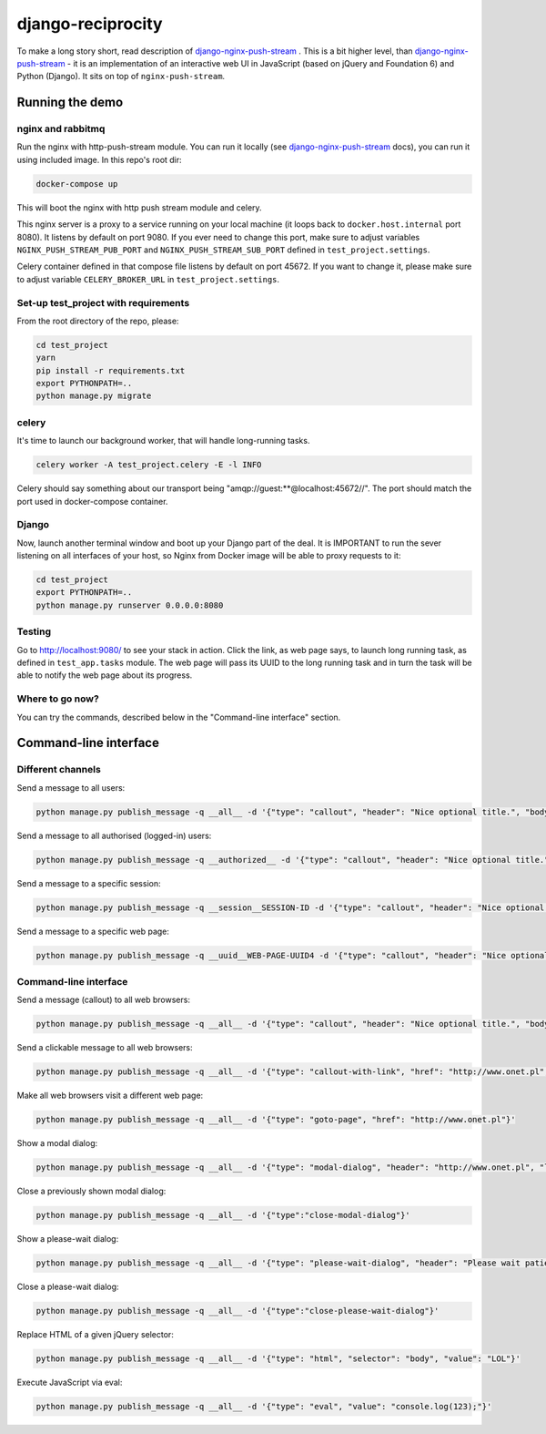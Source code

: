 django-reciprocity
==================

To make a long story short, read description of `django-nginx-push-stream`_ . This is
a bit higher level, than `django-nginx-push-stream`_ - it is an implementation of an
interactive web UI in JavaScript (based on jQuery and Foundation 6) and Python (Django).
It sits on top of ``nginx-push-stream``.

.. _django-nginx-push-stream: http://github.com/mpasternak/django-nginx-push-stream

Running the demo
----------------

nginx and rabbitmq
~~~~~~~~~~~~~~~~~~

Run the nginx with http-push-stream module. You can run it locally (see `django-nginx-push-stream`_ docs),
you can run it using included image. In this repo's root dir:

.. code-block:: shell

    docker-compose up

This will boot the nginx with http push stream module and celery.


This nginx server is a proxy to a service running on your local machine (it loops back to
``docker.host.internal`` port 8080). It listens by default on port 9080. If you ever need to
change this port, make sure to adjust variables ``NGINX_PUSH_STREAM_PUB_PORT`` and
``NGINX_PUSH_STREAM_SUB_PORT`` defined in ``test_project.settings``.

Celery container defined in that compose file listens by default on port 45672. If you want
to change it, please make sure to adjust variable ``CELERY_BROKER_URL`` in
``test_project.settings``.

Set-up test_project with requirements
~~~~~~~~~~~~~~~~~~~~~~~~~~~~~~~~~~~~~

From the root directory of the repo, please:

.. code-block:: shell

    cd test_project
    yarn
    pip install -r requirements.txt
    export PYTHONPATH=..
    python manage.py migrate


celery
~~~~~~

It's time to launch our background worker, that will handle long-running tasks.

.. code-block:: shell

    celery worker -A test_project.celery -E -l INFO

Celery should say something about our transport being "amqp://guest:**@localhost:45672//". The port
should match the port used in docker-compose container.

Django
~~~~~~

Now, launch another terminal window and boot up your Django part of the deal.
It is IMPORTANT to run the sever listening on all interfaces of your host,
so Nginx from Docker image will be able to proxy requests to it:

.. code-block:: shell

    cd test_project
    export PYTHONPATH=..
    python manage.py runserver 0.0.0.0:8080

Testing
~~~~~~~

Go to http://localhost:9080/ to see your stack in action. Click the link,
as web page says, to launch long running task, as defined in ``test_app.tasks`` module. The
web page will pass its UUID to the long running task and in turn the task will be able
to notify the web page about its progress.

Where to go now?
~~~~~~~~~~~~~~~~

You can try the commands, described below in the "Command-line interface" section.


Command-line interface
----------------------

Different channels
~~~~~~~~~~~~~~~~~~

Send a message to all users:

.. code-block:: shell

  python manage.py publish_message -q __all__ -d '{"type": "callout", "header": "Nice optional title.", "body": "Just a message.", "class": "success"}'

Send a message to all authorised (logged-in) users:

.. code-block:: shell

  python manage.py publish_message -q __authorized__ -d '{"type": "callout", "header": "Nice optional title.", "body": "Just a message.", "class": "success"}'

Send a message to a specific session:

.. code-block:: shell

  python manage.py publish_message -q __session__SESSION-ID -d '{"type": "callout", "header": "Nice optional title.", "body": "Just a message.", "class": "success"}'

Send a message to a specific web page:

.. code-block:: shell

  python manage.py publish_message -q __uuid__WEB-PAGE-UUID4 -d '{"type": "callout", "header": "Nice optional title.", "body": "Just a message.", "class": "success"}'

Command-line interface
~~~~~~~~~~~~~~~~~~~~~~

Send a message (callout) to all web browsers:

.. code-block:: shell

  python manage.py publish_message -q __all__ -d '{"type": "callout", "header": "Nice optional title.", "body": "Just a message.", "class": "success"}'

Send a clickable message to all web browsers:

.. code-block:: shell

  python manage.py publish_message -q __all__ -d '{"type": "callout-with-link", "href": "http://www.onet.pl", "header": "", "body": "Processing has finished. Please click this link to access report. ", "class": "success"}'

Make all web browsers visit a different web page:

.. code-block:: shell

  python manage.py publish_message -q __all__ -d '{"type": "goto-page", "href": "http://www.onet.pl"}'

Show a modal dialog:

.. code-block:: shell

  python manage.py publish_message -q __all__ -d '{"type": "modal-dialog", "header": "http://www.onet.pl", "lead": "lead", "paragraph": "paragraphs"}'

Close a previously shown modal dialog:

.. code-block:: shell

  python manage.py publish_message -q __all__ -d '{"type":"close-modal-dialog"}'

Show a please-wait dialog:

.. code-block:: shell

  python manage.py publish_message -q __all__ -d '{"type": "please-wait-dialog", "header": "Please wait patiently...", "lead": "The server is working", "paragraph": "After the operation is complete, the page will refresh."}'


Close a please-wait dialog:

.. code-block:: shell

  python manage.py publish_message -q __all__ -d '{"type":"close-please-wait-dialog"}'


Replace HTML of a given jQuery selector:

.. code-block:: shell

  python manage.py publish_message -q __all__ -d '{"type": "html", "selector": "body", "value": "LOL"}'

Execute JavaScript via eval:

.. code-block:: shell

  python manage.py publish_message -q __all__ -d '{"type": "eval", "value": "console.log(123);"}'

